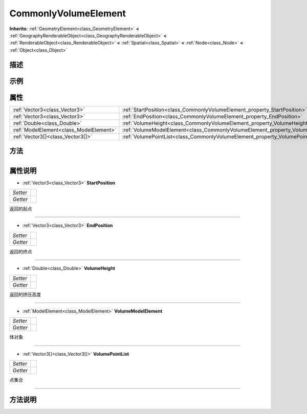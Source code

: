 .. _class_CommonlyVolumeElement:

CommonlyVolumeElement 
===================

**Inherits:** :ref:`GeometryElement<class_GeometryElement>` **<** :ref:`GeographyRenderableObject<class_GeographyRenderableObject>` **<** :ref:`RenderableObject<class_RenderableObject>` **<** :ref:`Spatial<class_Spatial>` **<** :ref:`Node<class_Node>` **<** :ref:`Object<class_Object>`

描述
----



示例
----

属性
----

+-----------------------------------------+------------------------------------------------------------------------------------+
| :ref:`Vector3<class_Vector3>`           | :ref:`StartPosition<class_CommonlyVolumeElement_property_StartPosition>`           |
+-----------------------------------------+------------------------------------------------------------------------------------+
| :ref:`Vector3<class_Vector3>`           | :ref:`EndPosition<class_CommonlyVolumeElement_property_EndPosition>`               |
+-----------------------------------------+------------------------------------------------------------------------------------+
| :ref:`Double<class_Double>`             | :ref:`VolumeHeight<class_CommonlyVolumeElement_property_VolumeHeight>`             |
+-----------------------------------------+------------------------------------------------------------------------------------+
| :ref:`ModelElement<class_ModelElement>` | :ref:`VolumeModelElement<class_CommonlyVolumeElement_property_VolumeModelElement>` |
+-----------------------------------------+------------------------------------------------------------------------------------+
| :ref:`Vector3[]<class_Vector3[]>`       | :ref:`VolumePointList<class_CommonlyVolumeElement_property_VolumePointList>`       |
+-----------------------------------------+------------------------------------------------------------------------------------+

方法
----

+-----------------+----+

属性说明
-------

.. _class_CommonlyVolumeElement_property_StartPosition:

- :ref:`Vector3<class_Vector3>` **StartPosition**

+----------+---+
| *Setter* |   |
+----------+---+
| *Getter* |   |
+----------+---+

返回的起点

----

.. _class_CommonlyVolumeElement_property_EndPosition:

- :ref:`Vector3<class_Vector3>` **EndPosition**

+----------+---+
| *Setter* |   |
+----------+---+
| *Getter* |   |
+----------+---+

返回的终点

----

.. _class_CommonlyVolumeElement_property_VolumeHeight:

- :ref:`Double<class_Double>` **VolumeHeight**

+----------+---+
| *Setter* |   |
+----------+---+
| *Getter* |   |
+----------+---+

返回的挤压高度

----

.. _class_CommonlyVolumeElement_property_VolumeModelElement:

- :ref:`ModelElement<class_ModelElement>` **VolumeModelElement**

+----------+---+
| *Setter* |   |
+----------+---+
| *Getter* |   |
+----------+---+

体对象

----

.. _class_CommonlyVolumeElement_property_VolumePointList:

- :ref:`Vector3[]<class_Vector3[]>` **VolumePointList**

+----------+---+
| *Setter* |   |
+----------+---+
| *Getter* |   |
+----------+---+

点集合

----


方法说明
-------

